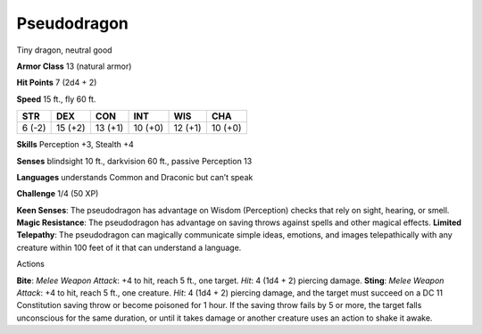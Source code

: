 Pseudodragon  
---------


Tiny dragon, neutral good

**Armor Class** 13 (natural armor)

**Hit Points** 7 (2d4 + 2)

**Speed** 15 ft., fly 60 ft.

+----------+-----------+-----------+-----------+-----------+-----------+
| STR      | DEX       | CON       | INT       | WIS       | CHA       |
+==========+===========+===========+===========+===========+===========+
| 6 (-2)   | 15 (+2)   | 13 (+1)   | 10 (+0)   | 12 (+1)   | 10 (+0)   |
+----------+-----------+-----------+-----------+-----------+-----------+

**Skills** Perception +3, Stealth +4

**Senses** blindsight 10 ft., darkvision 60 ft., passive Perception 13

**Languages** understands Common and Draconic but can’t speak

**Challenge** 1/4 (50 XP)

**Keen Senses**: The pseudodragon has advantage on Wisdom (Perception)
checks that rely on sight, hearing, or smell. **Magic Resistance**: The
pseudodragon has advantage on saving throws against spells and other
magical effects. **Limited Telepathy**: The pseudodragon can magically
communicate simple ideas, emotions, and images telepathically with any
creature within 100 feet of it that can understand a language.

Actions

**Bite**: *Melee Weapon Attack*: +4 to hit, reach 5 ft., one target.
*Hit*: 4 (1d4 + 2) piercing damage. **Sting**: *Melee Weapon Attack*: +4
to hit, reach 5 ft., one creature. *Hit*: 4 (1d4 + 2) piercing damage,
and the target must succeed on a DC 11 Constitution saving throw or
become poisoned for 1 hour. If the saving throw fails by 5 or more, the
target falls unconscious for the same duration, or until it takes damage
or another creature uses an action to shake it awake.
